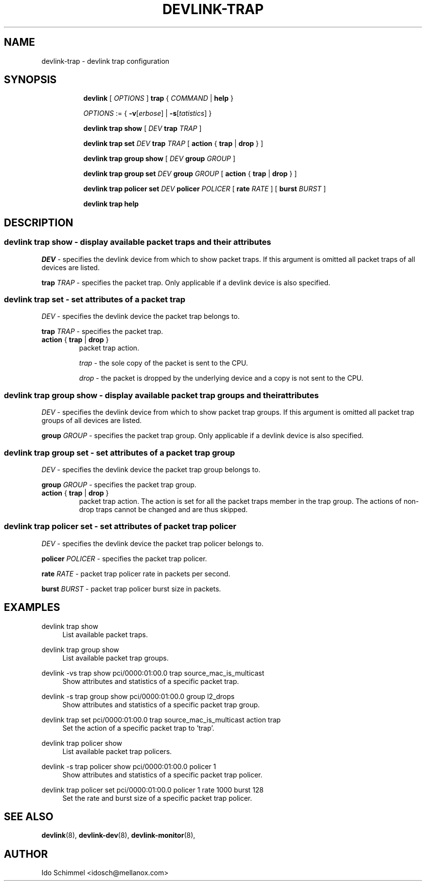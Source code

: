 .TH DEVLINK\-TRAP 8 "2 August 2019" "iproute2" "Linux"
.SH NAME
devlink-trap \- devlink trap configuration
.SH SYNOPSIS
.sp
.ad l
.in +8
.ti -8
.B devlink
.RI "[ " OPTIONS " ]"
.B trap
.RI "{ " COMMAND " |"
.BR help " }"
.sp

.ti -8
.IR OPTIONS " := { "
\fB\-v\fR[\fIerbose\fR] |
\fB\-s\fR[\fItatistics\fR] }

.ti -8
.B "devlink trap show"
.RI "[ " DEV
.B trap
.IR TRAP " ]"

.ti -8
.BI "devlink trap set " DEV " trap " TRAP
.RB "[ " action " { " trap " | " drop " } ]"

.ti -8
.B "devlink trap group show"
.RI "[ " DEV
.B group
.IR GROUP " ]"

.ti -8
.BI "devlink trap group set " DEV " group " GROUP
.RB "[ " action " { " trap " | " drop " } ]"

.ti -8
.BI "devlink trap policer set " DEV " policer " POLICER
.RB "[ " rate
.IR "RATE " ]
.RB "[ " burst
.IR "BURST " ]

.ti -8
.B devlink trap help

.SH "DESCRIPTION"
.SS devlink trap show - display available packet traps and their attributes

.PP
.I "DEV"
- specifies the devlink device from which to show packet traps.
If this argument is omitted all packet traps of all devices are listed.

.PP
.BI "trap " TRAP
- specifies the packet trap.
Only applicable if a devlink device is also specified.

.SS devlink trap set - set attributes of a packet trap

.PP
.I "DEV"
- specifies the devlink device the packet trap belongs to.

.PP
.BI "trap " TRAP
- specifies the packet trap.

.TP
.BR action " { " trap " | " drop " } "
packet trap action.

.I trap
- the sole copy of the packet is sent to the CPU.

.I drop
- the packet is dropped by the underlying device and a copy is not sent to the CPU.

.SS devlink trap group show - display available packet trap groups and their attributes

.PP
.I "DEV"
- specifies the devlink device from which to show packet trap groups.
If this argument is omitted all packet trap groups of all devices are listed.

.PP
.BI "group " GROUP
- specifies the packet trap group.
Only applicable if a devlink device is also specified.

.SS devlink trap group set - set attributes of a packet trap group

.PP
.I "DEV"
- specifies the devlink device the packet trap group belongs to.

.PP
.BI "group " GROUP
- specifies the packet trap group.

.TP
.BR action " { " trap " | " drop " } "
packet trap action. The action is set for all the packet traps member in the
trap group. The actions of non-drop traps cannot be changed and are thus
skipped.

.SS devlink trap policer set - set attributes of packet trap policer

.PP
.I "DEV"
- specifies the devlink device the packet trap policer belongs to.

.PP
.BI "policer " POLICER
- specifies the packet trap policer.

.PP
.BI rate " RATE "
- packet trap policer rate in packets per second.

.PP
.BI burst " BURST "
- packet trap policer burst size in packets.

.SH "EXAMPLES"
.PP
devlink trap show
.RS 4
List available packet traps.
.RE
.PP
devlink trap group show
.RS 4
List available packet trap groups.
.RE
.PP
devlink -vs trap show pci/0000:01:00.0 trap source_mac_is_multicast
.RS 4
Show attributes and statistics of a specific packet trap.
.RE
.PP
devlink -s trap group show pci/0000:01:00.0 group l2_drops
.RS 4
Show attributes and statistics of a specific packet trap group.
.RE
.PP
devlink trap set pci/0000:01:00.0 trap source_mac_is_multicast action trap
.RS 4
Set the action of a specific packet trap to 'trap'.
.RE
.PP
devlink trap policer show
.RS 4
List available packet trap policers.
.RE
.PP
devlink -s trap policer show pci/0000:01:00.0 policer 1
.RS 4
Show attributes and statistics of a specific packet trap policer.
.RE
.PP
devlink trap policer set pci/0000:01:00.0 policer 1 rate 1000 burst 128
.RS 4
Set the rate and burst size of a specific packet trap policer.
.RE

.SH SEE ALSO
.BR devlink (8),
.BR devlink-dev (8),
.BR devlink-monitor (8),
.br

.SH AUTHOR
Ido Schimmel <idosch@mellanox.com>
